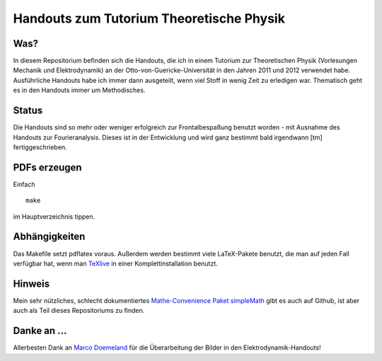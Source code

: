 Handouts zum Tutorium Theoretische Physik
=========================================

Was?
----

In diesem Repositorium befinden sich die Handouts, die ich in einem Tutorium
zur Theoretischen Physik (Vorlesungen Mechanik und Elektrodynamik) an der
Otto-von-Guericke-Universität in den Jahren 2011 und 2012 verwendet habe.
Ausführliche Handouts habe ich immer dann ausgeteilt, wenn viel Stoff in
wenig Zeit zu erledigen war. Thematisch geht es in den Handouts immer um
Methodisches.

Status
------

Die Handouts sind so mehr oder weniger erfolgreich zur Frontalbespaßung
benutzt worden - mit Ausnahme des Handouts zur Fourieranalysis. Dieses ist
in der Entwicklung und wird ganz bestimmt bald irgendwann [tm]
fertiggeschrieben.

PDFs erzeugen
-------------

Einfach

::

  make

im Hauptverzeichnis tippen.

Abhängigkeiten
--------------

Das Makefile setzt pdflatex voraus. Außerdem werden bestimmt viele
LaTeX-Pakete benutzt, die man auf jeden Fall verfügbar hat, wenn man TeXlive_
in einer Komplettinstallation benutzt.

.. _TeXlive: http://www.tug.org/texlive/

Hinweis
-------

Mein sehr nützliches, schlecht dokumentiertes `Mathe-Convenience Paket
simpleMath <https://github.com/aeberspaecher/simpleMath>`_ gibt es auch auf
Github, ist aber auch als Teil dieses Repositoriums zu finden.

Danke an ...
------------

Allerbesten Dank an `Marco Doemeland <https://github.com/DarCMenO>`_ für die
Überarbeitung der Bilder in den Elektrodynamik-Handouts!
